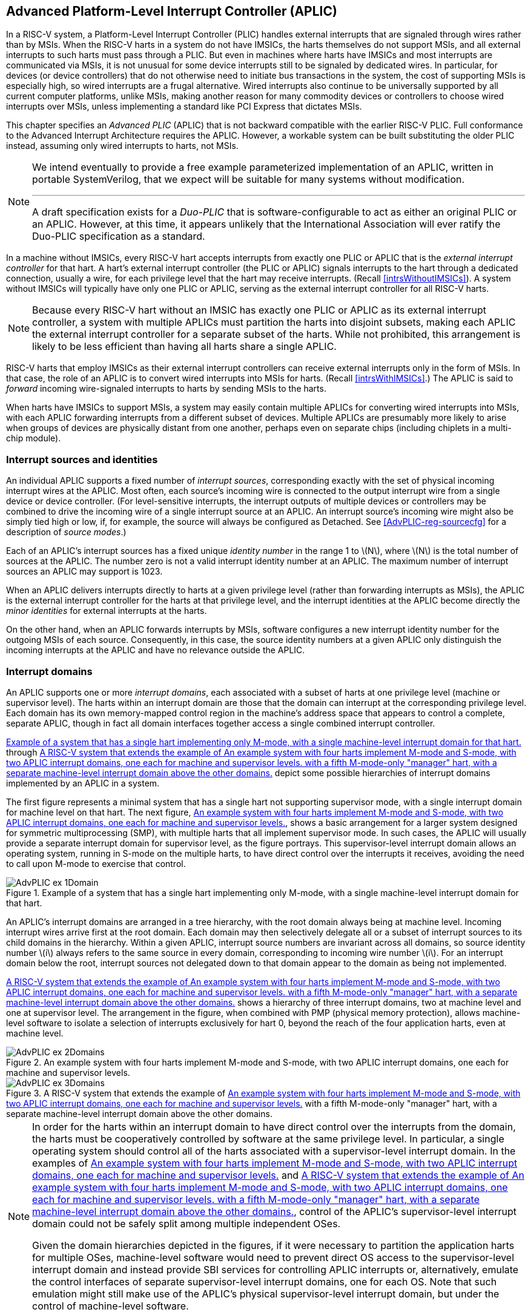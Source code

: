 [[ch:AdvPLIC]]
== Advanced Platform-Level Interrupt Controller (APLIC)

In a RISC-V system, a Platform-Level Interrupt Controller (PLIC) handles
external interrupts that are signaled through wires rather than by MSIs.
When the RISC-V harts in a system do not have IMSICs, the harts themselves do
not support MSIs, and all external interrupts to such harts must pass
through a PLIC. But even in machines where harts have IMSICs and most
interrupts are communicated via MSIs, it is not unusual for some device
interrupts still to be signaled by dedicated wires. In particular, for
devices (or device controllers) that do not otherwise need to initiate
bus transactions in the system, the cost of supporting MSIs is
especially high, so wired interrupts are a frugal alternative. Wired
interrupts also continue to be universally supported by all current
computer platforms, unlike MSIs, making another reason for many
commodity devices or controllers to choose wired interrupts over MSIs,
unless implementing a standard like PCI Express that dictates MSIs.

This chapter specifies an _Advanced PLIC_ (APLIC) that is not backward
compatible with the earlier RISC-V PLIC. Full conformance to the Advanced
Interrupt Architecture requires the APLIC. However, a workable system
can be built substituting the older PLIC instead, assuming only wired
interrupts to harts, not MSIs.

[NOTE]
====
We intend eventually to provide a free example parameterized
implementation of an APLIC, written in portable SystemVerilog, that we
expect will be suitable for many systems without modification.

'''

A draft specification exists for a _Duo-PLIC_ that is
software-configurable to act as either an original PLIC or an APLIC.
However, at this time, it appears unlikely that the International
Association will ever ratify the Duo-PLIC specification as a standard.
====

In a machine without IMSICs, every RISC-V hart accepts interrupts from exactly one PLIC or APLIC that is the _external interrupt controller_ for that
hart. A hart’s external interrupt controller (the PLIC or APLIC) signals
interrupts to the hart through a dedicated connection, usually a wire,
for each privilege level that the hart may receive interrupts. (Recall
<<intrsWithoutIMSICs>>). A
system without IMSICs will typically have only one PLIC or APLIC,
serving as the external interrupt controller for all RISC-V harts.

[NOTE]
====
Because every RISC-V hart without an IMSIC has exactly one PLIC or APLIC as its
external interrupt controller, a system with multiple APLICs must
partition the harts into disjoint subsets, making each APLIC the
external interrupt controller for a separate subset of the harts. While
not prohibited, this arrangement is likely to be less efficient than
having all harts share a single APLIC.
====

RISC-V harts that employ IMSICs as their external interrupt controllers can
receive external interrupts only in the form of MSIs. In that case, the
role of an APLIC is to convert wired interrupts into MSIs for harts.
(Recall <<intrsWithIMSICs>>.)
The APLIC is said to _forward_ incoming wire-signaled interrupts to
harts by sending MSIs to the harts.

When harts have IMSICs to support MSIs, a system may easily contain
multiple APLICs for converting wired interrupts into MSIs, with each
APLIC forwarding interrupts from a different subset of devices. Multiple
APLICs are presumably more likely to arise when groups of devices are
physically distant from one another, perhaps even on separate chips
(including chiplets in a multi-chip module).

=== Interrupt sources and identities

An individual APLIC supports a fixed number of _interrupt sources_,
corresponding exactly with the set of physical incoming interrupt wires
at the APLIC. Most often, each source’s incoming wire is connected to
the output interrupt wire from a single device or device controller.
(For level-sensitive interrupts, the interrupt outputs of multiple
devices or controllers may be combined to drive the incoming wire of a
single interrupt source at an APLIC. An interrupt source’s incoming wire
might also be simply tied high or low, if, for example, the source will
always be configured as Detached. See
<<AdvPLIC-reg-sourcecfg>> for a description of _source
modes_.)

Each of an APLIC's interrupt sources has a fixed unique _identity
number_ in the range 1 to latexmath:[$N$], where latexmath:[$N$] is the
total number of sources at the APLIC. The number zero is not a valid
interrupt identity number at an APLIC. The maximum number of interrupt
sources an APLIC may support is 1023.

When an APLIC delivers interrupts directly to harts at a given privilege
level (rather than forwarding interrupts as MSIs), the APLIC is the
external interrupt controller for the harts at that privilege level, and
the interrupt identities at the APLIC become directly the _minor
identities_ for external interrupts at the harts.

On the other hand, when an APLIC forwards interrupts by MSIs, software
configures a new interrupt identity number for the outgoing MSIs of each
source. Consequently, in this case, the source identity numbers at a
given APLIC only distinguish the incoming interrupts at the APLIC and
have no relevance outside the APLIC.

=== Interrupt domains

An APLIC supports one or more _interrupt domains_, each associated with
a subset of harts at one privilege level (machine or supervisor level).
The harts within an interrupt domain are those that the domain can
interrupt at the corresponding privilege level. Each domain has its own
memory-mapped control region in the machine’s address space that appears
to control a complete, separate APLIC, though in fact all domain
interfaces together access a single combined interrupt controller.

<<AdvPLIC-ex-1Domain>> through
<<AdvPLIC-ex-3Domains>> depict some possible hierarchies of
interrupt domains implemented by an APLIC in a system.

The first figure represents a minimal system that has a single hart not
supporting supervisor mode, with a single interrupt domain for machine
level on that hart. The next figure, <<AdvPLIC-ex-2Domains>>,
shows a basic arrangement for a larger system designed for symmetric
multiprocessing (SMP), with multiple harts that all implement supervisor
mode. In such cases, the APLIC will usually provide a separate interrupt
domain for supervisor level, as the figure portrays. This
supervisor-level interrupt domain allows an operating system, running in
S-mode on the multiple harts, to have direct control over the interrupts
it receives, avoiding the need to call upon M-mode to exercise that
control.

[[AdvPLIC-ex-1Domain]]
.Example of a system that has a single hart implementing only M-mode, with a single machine-level interrupt domain for that hart. 
image::AdvPLIC-ex-1Domain.png[ ]

An APLIC's interrupt domains are arranged in a tree hierarchy, with the
root domain always being at machine level. Incoming interrupt wires
arrive first at the root domain. Each domain may then selectively
delegate all or a subset of interrupt sources to its child domains in
the hierarchy. Within a given APLIC, interrupt source numbers are
invariant across all domains, so source identity number latexmath:[$i$]
always refers to the same source in every domain, corresponding to
incoming wire number latexmath:[$i$]. For an interrupt domain below the
root, interrupt sources not delegated down to that domain appear to the
domain as being not implemented.

<<AdvPLIC-ex-3Domains>> shows a hierarchy of three
interrupt domains, two at machine level and one at supervisor level. The
arrangement in the figure, when combined with PMP (physical memory
protection), allows machine-level software to isolate a selection of
interrupts exclusively for hart 0, beyond the reach of the four
application harts, even at machine level.

[[AdvPLIC-ex-2Domains]]
.An example system with four harts implement M-mode and S-mode, with two APLIC interrupt domains, one each for machine and supervisor levels. 
image::AdvPLIC-ex-2Domains.png[]

[[AdvPLIC-ex-3Domains]]
.A RISC-V system that extends the example of <<AdvPLIC-ex-2Domains>> with a fifth M-mode-only "manager" hart, with a separate machine-level interrupt domain above the other domains. 
image::AdvPLIC-ex-3Domains.png[]

[NOTE]
====
In order for the harts within an interrupt domain to have direct control
over the interrupts from the domain, the harts must be cooperatively
controlled by software at the same privilege level. In particular, a
single operating system should control all of the harts associated with
a supervisor-level interrupt domain. In the examples of <<AdvPLIC-ex-2Domains>> and <<AdvPLIC-ex-3Domains>>, control
of the APLIC's supervisor-level interrupt domain could not be safely
split among multiple independent OSes.

Given the domain hierarchies depicted in the figures, if it were
necessary to partition the application harts for multiple OSes,
machine-level software would need to prevent direct OS access to the
supervisor-level interrupt domain and instead provide SBI services for
controlling APLIC interrupts or, alternatively, emulate the control
interfaces of separate supervisor-level interrupt domains, one for each
OS. Note that such emulation might still make use of the APLIC's
physical supervisor-level interrupt domain, but under the control of
machine-level software.
====

An APLIC's interrupt domain hierarchy satisfies these rules:

* The root domain is at machine level.
* The parent of any supervisor-level interrupt domain is a machine-level
domain that includes at least the same harts (but at machine level,
obviously). The parent domain may have a larger set of harts at machine
level.
* For each interrupt domain, interrupts from the domain are signaled to
harts all by the same method, either by wire or by MSIs, not by a
mixture of methods among the harts.

When a RISC-V hart's external interrupt controller is an APLIC, not an IMSIC,
the hart can be within only one interrupt domain of this APLIC at each
privilege level.

On the other hand, a hart that has an IMSIC for its external interrupt
controller may, at each privilege level, be in multiple APLIC interrupt
domains, even those of the same APLIC, and may potentially receive MSIs
from multiple different APLICs in the machine.

A platform might give software a way to choose between multiple
interrupt domain hierarchies for any given APLIC. Any such
configurability is outside the scope of this specification, but should
be available to machine level only.

=== Hart index numbers

Within a given interrupt domain, each of the domain’s harts has a unique
_index number_ in the range 0 to latexmath:[${\mbox{2}^{14}-\mbox{1}}$]
(= 16,383). The index number a domain associates with a hart may or may
not have any relationship to the unique hart identifier (``hart ID'')
that the Privileged Architecture assigns to the hart. Two different
interrupt domains may employ entirely different index numbers for the
same set of harts. However, if any of an APLIC’s interrupt domains can
forward interrupts by MSI, then all machine-level domains of the APLIC
share a common mapping of index numbers to harts.

For efficiency, implementations should prefer small integers for hart
index numbers.

=== Overview of interrupt control for a single domain

Each interrupt domain implemented by an APLIC has its own separate
physical control interface that is memory-mapped in the machine’s
address space, allowing access to each domain to be easily regulated by
both PMP (physical memory protection) and page-based address
translation. The control interfaces of all interrupt domains have a
common structure. In most respects, every domain appears to software as
though it were a root domain, without visibility of the domains above it
in the hierarchy.

An individual interrupt domain has the following components for each
interrupt source at the APLIC:

* Source configuration. This determines whether the specific source is
active in the domain and, if so, how the incoming wire is to be
interpreted, such as level-sensitive or edge-sensitive. For a source
that is inactive in the domain, source configuration controls any
delegation to a child domain.
* Interrupt-pending and interrupt-enable bits. For an inactive source,
these two bits are read-only zeros. Otherwise, the pending bit records
an interrupt that arrived and has not yet been signaled or forwarded,
while the enable bit determines whether interrupts from this source
should currently be delivered, or should remain pending.
* Target selection. For an active source, target selection determines
the hart to receive the interrupt and either the interrupt’s priority or
the new interrupt identity when forwarding as an MSI.

For interrupt domains that deliver interrupts directly to harts rather
than forwarding by MSIs, the domain has a final set of components for
controlling interrupt delivery to harts, one instance per hart in the
domain.

Although an APLIC with multiple interrupt domains may appear to
duplicate the per-source state listed above (source configuration,
etc.) by a factor equal to the number of domains, in fact, APLIC
implementations can exploit the fact that each source is ultimately
active in only one domain. In all domains to which a specific interrupt
source has not been delegated, the state associated with the source
appears as read-only zeros, requiring no physical register bits.

[[sec:AdvPLIC-domainControlRegion]]
=== Memory-mapped control region for an interrupt domain

For each interrupt domain that an APLIC supports, there is a dedicated
memory-mapped control region for managing interrupts in that domain.
This control region is a multiple of 4 KiB in size and aligned to a
4-KiB address boundary. The smallest valid control region is 16 KiB. An
interrupt domain’s control region is populated by a set of 32-bit
registers. The first 16 KiB contains the registers listed in
Table #tab:AdvPLIC-domainControlRegion[[tab:AdvPLIC-domainControlRegion]].

[cols="^,<,<,<",]
|===
|offset | size |register name |
| |4 bytes | |
| |4 bytes |1 |
| |4 bytes |2 |
|… | | … |
| |4 bytes |1023 |
| |4 bytes | |(machine-level interrupt domains only)
| |4 bytes | |”
| |4 bytes | |”
| |4 bytes | |”
| |4 bytes |0 |
| |4 bytes |1 |
|… | | … |
| |4 bytes |31 |
| |4 bytes | |
| |4 bytes |0 |
| |4 bytes |1 |
|… | | … |
| |4 bytes |31 |
| |4 bytes | |
| |4 bytes |0 |
| |4 bytes |1 |
|… | | … |
| |4 bytes |31 |
| |4 bytes | |
| |4 bytes |0 |
| |4 bytes |1 |
|… | | … |
| |4 bytes |31 |
| |4 bytes | |
| |4 bytes | |
| |4 bytes | |
| |4 bytes | |
| |4 bytes |1 |
| |4 bytes |2 |
|… | | … |
| |4 bytes |1023 |
|===

Starting at offset , an interrupt domain’s control region may optionally
have an array of _interrupt delivery control_ (IDC) structures, one for
each potential hart index number in the range 0 to some maximum that is
at least as large as the maximum hart index number for the interrupt
domain. IDC structures are used only when the domain is configured to
deliver interrupts directly to harts instead of being forwarded by MSIs.
An interrupt domain that supports only interrupt forwarding by MSIs and
not the direct delivery of interrupts by the APLIC does not need IDC
structures in its control region.

The first IDC structure, if any, is for the hart with index number 0;
the second is for the hart with index number 1; and so forth. Each IDC
structure is 32 bytes and has these defined registers:

offset &  size & register name +
& 4 bytes & +
& 4 bytes & +
& 4 bytes & +
& 4 bytes & +
& 4 bytes & +

IDC structures are packed contiguously, 32 bytes per structure, so the
offset from the beginning of an interrupt domain’s control region to its
second IDC structure (hart index 1), if it exists, is ; the offset to
the third IDC structure (hart index 2), if it exists, is ; etc.

The array of IDC structures may include some for _potential_ hart index
numbers that are not _actual_ hart index numbers in the domain. For
example, the first IDC structure is always for hart index 0, but 0 is
not necessarily a valid index number for any hart in the domain. For
each IDC structure in the array that does not correspond to a valid hart
index number in the domain, the IDC structure’s registers may (or may
not) be all read-only zeros.

Aside from the registers in
Table #tab:AdvPLIC-domainControlRegion[[tab:AdvPLIC-domainControlRegion]]
and those listed above for IDC structures, all other bytes in an
interrupt domain’s control region are reserved and are implemented as
read-only zeros.

Only naturally aligned 32-bit simple reads and writes are supported
within an interrupt domain’s control region. Writes to read-only bytes
are ignored. For other forms of accesses (other sizes, misaligned
accesses, or AMOs), implementations should preferably report an access
fault or bus error but must otherwise ignore the access.

The registers of the first 16 KiB of an interrupt domain’s control
region (all but the IDC structures) are documented individually below.
IDC structures are documented later, in
Section #sec:AdvPLIC-directMode[1.8], ``Interrupt delivery directly by
the APLIC.''

[[sec:AdvPLIC-reg-domaincfg]]
==== Domain configuration ()

The register has this format:

bits 31:24 & read-only +
bit 8 & IE +
bit 7 & read-only 0 +
bit 2 & DM () +
bit 0 & BE () +

All other register bits are reserved and read as zeros.

Bit IE (Interrupt Enable) is a global enable for all active interrupt
sources at this interrupt domain. Only when IE = 1 are
pending-and-enabled interrupts actually signaled or forwarded to harts.

Field DM (Delivery Mode) is and determines how this interrupt domain
delivers interrupts to harts. The two possible values for DM are:

0 = direct delivery mode +
1 = MSI delivery mode +

In _direct delivery mode_, interrupts are prioritized and signaled
directly to harts by the APLIC itself. In _MSI delivery mode_,
interrupts are forwarded by the APLIC as MSIs to harts, presumably for
further handling by IMSICs at those harts. A given APLIC implementation
may support either or both of these delivery modes for each interrupt
domain.

If the interrupt domain’s harts have IMSICs, then unless the relevant
interrupt files of those IMSICs support value for register , setting DM
to zero (direct delivery mode) will have the same effect as setting IE
to zero. See Sections
#sec:IMSIC-reg-eidelivery[[sec:IMSIC-reg-eidelivery]]
and #sec:AdvPLIC-directMode-intrDelivery[1.8.2].

BE (Big-Endian) is a field that determines the byte order for most
registers in the interrupt domain’s memory-mapped control region. If
BE = 0, byte order is little-endian, and if BE = 1, it is big-endian.
For systems that support only little-endian, BE may be read-only zero,
and for those that support only big-endian, BE may be read-only one. For
bi-endian systems, BE is writable.

Field BE affects the byte order of accesses to the register itself, just
as for other registers in the interrupt domain’s control region. To deal
with this fact, the read-only value in ’s most-significant byte, bits
31:24, serves two purposes. First, for any read of , the register’s
correct byte order is easily determined from the four-byte value
obtained: When interpreted in the correct byte order, bit 31 is one, and
in the wrong order, bit 31 is zero. Second, if the value of BE is
uncertain (prior to software initializing the interrupt domain,
presumably), an 8-bit value latexmath:[$x$] can be safely written to by
writing (latexmath:[$x$]  24) latexmath:[$x$], where  24 represents
shifting left by 24 bits, and the vertical bar () represents bitwise
logical OR. After is written once, the value of BE should then be known,
so subsequent writes should not need to repeat the same trick.

At system reset, all writable bits in are initialized to zero,
including IE. If an implementation supports additional forms of reset
for the APLIC, it is implementation-defined (or possibly
platform-defined) how these other resets may affect .

[[sec:AdvPLIC-reg-sourcecfg]]
====  Source configurations (–) 

For each possible interrupt source latexmath:[$i$], register controls
the _source mode_ for source latexmath:[$i$] in this interrupt domain as
well as any delegation of the source to a child domain. When
source latexmath:[$i$] is not implemented, or appears in this domain not
to be implemented, is read-only zero. If source latexmath:[$i$] was not
delegated to this domain and is then changed (at the parent domain) to
become delegated to this domain, remains zero until successfully written
with a nonzero value.

Bit 10 of is a 1-bit field called D (Delegate). If D = 1,
source latexmath:[$i$] is delegated to a child domain, and if D = 0, it
is not delegated to a child domain. Interpretation of the rest of
depends on field D.

When interrupt source latexmath:[$i$] is delegated to a child domain,
has this format:

bit 10 & D, = 1 +
bits 9:0 & Child Index () +

All other register bits are reserved and read as zeros.

Child Index is a field that specifies the interrupt domain to which this
source is delegated. For an interrupt domain with latexmath:[$C$] child
domains, this field must be able to hold integer values in the range 0
to latexmath:[${C-\mbox{1}}$]. Each interrupt domain has a fixed mapping
from these index numbers to child domains.

If an interrupt domain has no children in the domain hierarchy, bit D
cannot be set to one in any register for that domain. For such a leaf
domain, attempting to write a register with a value that has bit 10 = 1
causes the entire register to be set to zero instead.

When interrupt source latexmath:[$i$] is not delegated to a child
domain, has this format:

bit 10 & D, = 0 +
bits 2:0 & SM () +

All other register bits are reserved and read as zeros.

The SM (Source Mode) field is and controls whether the interrupt source
is active in this domain, and if so, what values or transitions on the
incoming wire are interpreted as interrupts. The values allowed for SM
and their meanings are listed in
Table #tab:AdvPLIC-sourcecfg-SM[[tab:AdvPLIC-sourcecfg-SM]]. Inactive
(zero) is always supported for field SM. Implementations are free to
choose, independently for each interrupt source, what other values are
supported for SM.

[cols="^,^,<",options="header",]
|===
|Value |Name |Description
|0 |Inactive |Inactive in this domain (and not delegated)
|1 |Detached |Active, detached from the source wire
|2–3 |— |_Reserved_
|4 |Edge1 |Active, edge-sensitive; interrupt asserted on rising edge
|5 |Edge0 |Active, edge-sensitive; interrupt asserted on falling edge
|6 |Level1 |Active, level-sensitive; interrupt asserted when high
|7 |Level0 |Active, level-sensitive; interrupt asserted when low
|===

An interrupt source is inactive in the interrupt domain if either the
source is delegated to a child domain (D = 1) or it is not delegated
(D = 0) and SM is Inactive. Whenever interrupt source latexmath:[$i$] is
inactive in an interrupt domain, the corresponding interrupt-pending and
interrupt-enable bits within the domain are read-only zeros, and
register is also read-only zero. If source latexmath:[$i$] is changed
from inactive to an active mode, the interrupt source’s pending and
enable bits remain zeros, unless set automatically for a reason
specified later in this section or in
Section #sec:AdvPLIC-pendingBits[1.7], and the defined subfields of
obtain values.

When a source is configured as Detached, its wire input is ignored;
however, the interrupt-pending bit may still be set by a write to a or
register. (This mode can be useful for receiving MSIs, for example.)

An edge-sensitive source can be configured to recognize an incoming
interrupt on either a rising edge (low-to-high transition) or a falling
edge (high-to-low transition). When configured for a falling edge (mode
Edge0), the source is said to be _inverted_.

A level-sensitive source can be configured to interpret either a high
level (1) or a low level (0) on the wire as the assertion of an
interrupt. When configured for a low level (mode Level0), the source is
said to be _inverted_.

For an interrupt source that is configured as edge-sensitive or
level-sensitive, define

_rectified input value_ = (incoming wire value) XOR (source is
inverted).

For a source that is inactive or Detached, the _rectified input value_
is zero.

Any write to a register might (or might not) cause the corresponding
interrupt-pending bit to be set to one if the rectified input value is
high (= 1) under the new source mode. A write to a register will not by
itself cause a pending bit to be cleared except when the source is made
inactive. (But see Section #sec:AdvPLIC-pendingBits[1.7].)

[[sec:AdvPLIC-reg-mmsiaddrcfg]]
====  Machine MSI address configuration ( and ) 

For machine-level interrupt domains, registers and may optionally
provide parameters used to determine the addresses to write outgoing
MSIs.

If no interrupt domain of the APLIC supports MSI delivery mode (.DM is
read-only zero for all domains), these two registers are not implemented
for any domain. Otherwise, they are implemented for the root domain, and
may or may not be implemented for other machine-level domains. For
domains not at machine level, they are never implemented. When a domain
does not implement and , the eight bytes at their locations are simply
read-only zeros like other reserved bytes.

Registers and are potentially writable only for the root domain. For all
other machine-level domains that implement them, they are read-only.

When implemented, has this format:

bits 31:0 & Low Base PPN () +

and has this format:

bit 31 & L +
bits 28:24 & HHXS () +
bits 22:20 & LHXS () +
bits 18:16 & HHXW () +
bits 15:12 & LHXW () +
bits 11:0 & High Base PPN () +

All other bits of are reserved and read as zeros.

Fields High Base PPN from and Low Base PPN from concatenate to form a
44-bit Base PPN (Physical Page Number). The use of this value and fields
HHXS (High Hart Index Shift), LHXS (Low Hart Index Shift), HHXW (High
Hart Index Width), and LHXW (Low Hart Index Width) for determining
target addresses for MSIs is described later, in
Section #sec:AdvPLIC-MSIAddrs[1.9.1].

When and are writable (root domain only), all fields other than L are .
An implementation is free to choose what values are supported.
Typically, some bits are writable while others are read-only constants.
In the extreme, the values of all fields may be entirely constant, fixed
by the implementation.

If bit L in is set to one, and are _locked_, and writes to the registers
are ignored, making the registers effectively read-only. When L = 1, the
other fields in and may optionally all read as zeros. In that case, if
these other fields were given nonzero values when L was first set in the
root domain, their values are retained internally by the APLIC but
become no longer visible by reading and .

Setting .L to one also locks registers and described in the next
subsection, if those registers are implemented as well.

For the root domain, L is initialized at system reset to either zero or
one, whichever is deemed appropriate for the specific APLIC
implementation. If reset initializes L to one, either the other fields
are hardwired by the APLIC to constants, or the APLIC has a different
means, outside of this standard, for determining the addresses of
outgoing MSI writes. In the latter case, the other fields in and may all
read as zeros, so registers and have only read-only values zero and
respectively. Any time or has a different value (not zero or
respectively), the addresses for outgoing MSI writes directed to machine
level must be derivable from the visible values of these registers, as
specified in Section #sec:AdvPLIC-MSIAddrs[1.9.1].

For machine-level domains that are not the root domain, if these
registers are implemented, bit L is always one, and the other fields
either are read-only copies of and from the root domain, or are all
zeros.

Giving software the ability to arbitrarily determine the addresses to
which MSIs are sent, even if allowed only for machine level, permits
bypassing physical memory protection (PMP). For APLICs that support MSI
delivery mode, it is recommended, if feasible, that the APLIC internally
hardwire the physical addresses for all target IMSICs, putting those
addresses beyond the reach of software to change. However, not all APLIC
implementations will be able to follow that recommendation.

It is expected that most systems will arrange the physical addresses of
target IMSICs in a simple linear correspondence with hart index numbers.
(See Section #sec:IMSIC-systemMemRegions[[sec:IMSIC-systemMemRegions]].)
Registers and (along with and from the next subsection) allow
sufficiently trusted machine-level software, early after system reset,
to configure the pattern of physical addresses for target IMSICs and
then lock this configuration against subsequent tampering.

APLICs that actually hardwire the IMSIC addresses internally can
implement these registers simply as read-only with values zero and . Or,
if the IMSIC addresses must be configured by software but the formula is
too complex for registers and to handle, again the registers can be
implemented simply as read-only with values zero and , and a separate,
custom mechanism supplied for configuring the IMSIC addresses.

If an APLIC supports additional forms of reset besides system reset, it
is implementation-defined (or possibly platform-defined) how these other
resets may affect and (as well as and ) in the root domain. However, it
must not be possible for insufficiently privileged software to use a
localized reset to unlock these registers by changing bit L back to
zero. For this reason, it is likely that only a complete system reset
affects these registers, and any other resets do not.

[[sec:AdvPLIC-reg-smsiaddrcfg]]
====  Supervisor MSI address configuration ( and ) 

For machine-level interrupt domains, registers and may optionally
provide parameters used by supervisor-level domains to determine the
addresses to write outgoing MSIs.

Registers and are implemented by a domain if the domain implements and
and the APLIC has at least one supervisor-level interrupt domain. If the
registers are not implemented, the eight bytes at their locations are
simply read-only zeros like other reserved bytes.

Like and , registers and are potentially writable only for the root
domain. For all other machine-level domains that implement them, they
are read-only.

When implemented, has this format:

bits 31:0 & Low Base PPN () +

and has this format:

bits 22:20 & LHXS () +
bits 11:0 & High Base PPN () +

All other bits of are reserved and read as zeros.

Fields High Base PPN from and Low Base PPN from concatenate to form a
44-bit Base PPN (Physical Page Number). The use of this value and field
LHXS (Low Hart Index Shift) for determining target addresses for MSIs is
described later, in Section #sec:AdvPLIC-MSIAddrs[1.9.1].

When and are writable (root domain only), all fields are . An
implementation is free to choose what values are supported, just as for
and .

If register of the domain has bit L set to one, then and are _locked_ as
read-only alongside and . When .L = 1, if the readable values of and are
zero and respectively—because their other fields are hidden—then and are
hidden also and read as zeros.

For the root domain only, if .L = 1 and the MSI-address-configuration
fields are hidden (so reads as and registers , , and all read as zeros),
then whatever values and had when .L was first set are retained
internally by the APLIC, though those values are no longer visible by
reading the registers. Alternatively, if system reset initializes .L = 1
in the root domain, and if all MSI-address-configuration fields never
appear as anything other than zeros, then the APLIC implementation has
some other, possibly nonstandard, means for determining the addresses of
outgoing MSIs, as discussed in the previous subsection,
#sec:AdvPLIC-reg-mmsiaddrcfg[1.5.3].

Any time and are not read-only zero and respectively, the addresses for
outgoing MSI writes directed to supervisor level must be derivable from
the visible values of registers , , and , as specified in
Section #sec:AdvPLIC-MSIAddrs[1.9.1].

For machine-level domains that are not the root domain, if and are
implemented and are not read-only zeros, then they are read-only copies
of the same registers from the root domain.

====  Set interrupt-pending bits (–) 

Reading or writing register reads or potentially modifies the pending
bits for interrupt sources latexmath:[$k\times\mbox{32}$] through
latexmath:[${k\times\mbox{32}+\mbox{31}}$]. For an implemented interrupt
source latexmath:[$i$] within that range, the pending bit for
source latexmath:[$i$] corresponds with register bit
latexmath:[${(i\bmod\mbox{32})}$].

A read of a register returns the pending bits of the corresponding
interrupt sources. Bit positions in the result value that do not
correspond to an implemented interrupt source (such as bit 0 of ) are
zeros.

On a write to a register, for each bit that is one in the 32-bit value
written, if that bit position corresponds to an active interrupt source,
the interrupt-pending bit for that source is set to one if possible. See
Section #sec:AdvPLIC-pendingBits[1.7] for exactly when a pending bit may
be set by writing to a register.

==== Set interrupt-pending bit by number ()

If latexmath:[$i$] is an active interrupt source number in the domain,
writing 32-bit value latexmath:[$i$] to register causes the pending bit
for source latexmath:[$i$] to be set to one if possible. See
Section #sec:AdvPLIC-pendingBits[1.7] for exactly when a pending bit may
be set by writing to .

A write to is ignored if the value written is not an active interrupt
source number in the domain. A read of always returns zero.

====  Rectified inputs, clear interrupt-pending bits (–) 

Reading register returns the rectified input values
(Section #sec:AdvPLIC-reg-sourcecfg[1.5.2]) for interrupt sources
latexmath:[$k\times\mbox{32}$] through
latexmath:[${k\times\mbox{32}+\mbox{31}}$], while writing potentially
modifies the pending bits for the same sources. For an implemented
interrupt source latexmath:[$i$] within the specified range,
source latexmath:[$i$] corresponds with register bit
latexmath:[${(i\bmod\mbox{32})}$].

A read of an register returns the rectified input values of the
corresponding interrupt sources. Bit positions in the result value that
do not correspond to an implemented interrupt source (such as bit 0 of )
are zeros.

On a write to an register, for each bit that is one in the 32-bit value
written, if that bit position corresponds to an active interrupt source,
the interrupt-pending bit for that source is cleared if possible. See
Section #sec:AdvPLIC-pendingBits[1.7] for exactly when a pending bit may
be cleared by writing to an register.

==== Clear interrupt-pending bit by number ()

If latexmath:[$i$] is an active interrupt source number in the domain,
writing 32-bit value latexmath:[$i$] to register causes the pending bit
for source latexmath:[$i$] to be cleared if possible. See
Section #sec:AdvPLIC-pendingBits[1.7] for exactly when a pending bit may
be cleared by writing to .

A write to is ignored if the value written is not an active interrupt
source number in the domain. A read of always returns zero.

====  Set interrupt-enable bits (–) 

Reading or writing register reads or potentially modifies the enable
bits for interrupt sources latexmath:[$k\times\mbox{32}$] through
latexmath:[${k\times\mbox{32}+\mbox{31}}$]. For an implemented interrupt
source latexmath:[$i$] within that range, the enable bit for
source latexmath:[$i$] corresponds with register bit
latexmath:[${(i\bmod\mbox{32})}$].

A read of a register returns the enable bits of the corresponding
interrupt sources. Bit positions in the result value that do not
correspond to an implemented interrupt source (such as bit 0 of ) are
zeros.

On a write to a register, for each bit that is one in the 32-bit value
written, if that bit position corresponds to an active interrupt source,
the interrupt-enable bit for that source is set to one.

==== Set interrupt-enable bit by number ()

If latexmath:[$i$] is an active interrupt source number in the domain,
writing 32-bit value latexmath:[$i$] to register causes the enable bit
for source latexmath:[$i$] to be set to one.

A write to is ignored if the value written is not an active interrupt
source number in the domain. A read of always returns zero.

====  Clear interrupt-enable bits (–) 

Writing register potentially modifies the enable bits for interrupt
sources latexmath:[$k\times\mbox{32}$] through
latexmath:[${k\times\mbox{32}+\mbox{31}}$]. For an implemented interrupt
source latexmath:[$i$] within that range, the enable bit for
source latexmath:[$i$] corresponds with register bit
latexmath:[${(i\bmod\mbox{32})}$].

On a write to a register, for each bit that is one in the 32-bit value
written, the interrupt-enable bit for that source is cleared.

A read of a register always returns zero.

==== Clear interrupt-enable bit by number ()

If latexmath:[$i$] is an active interrupt source number in the domain,
writing 32-bit value latexmath:[$i$] to register causes the enable bit
for source latexmath:[$i$] to be cleared.

A write to is ignored if the value written is not an active interrupt
source number in the domain. A read of always returns zero.

====  Set interrupt-pending bit by number, little-endian () 

Register acts identically to except that byte order is always
little-endian, as though field BE (Big-Endian) of register is zero.

For systems that are big-endian-only, with .BE hardwired to one, need
not be implemented, in which case the four bytes at this offset are
simply read-only zeros like other reserved bytes.

may be used as a write port for MSIs.

====  Set interrupt-pending bit by number, big-endian () 

Register acts identically to except that byte order is always
big-endian, as though field BE (Big-Endian) of register is one.

For systems that are little-endian-only, with .BE hardwired to zero,
need not be implemented, in which case the four bytes at this offset are
simply read-only zeros like other reserved bytes.

For systems built mainly for big-endian byte order, may be useful as a
write port for MSIs from some devices.

[[sec:AdvPLIC-reg-genmsi]]
==== Generate MSI ()

When the interrupt domain is configured in MSI delivery mode (.DM = 1),
register can be used to cause an _extempore_ MSI to be sent from the
APLIC to a hart. The main purpose for this function is to assist in
establishing a temporary known ordering between a hart’s writes to the
APLIC’s registers and the transmission of MSIs from the APLIC to the
hart, as explained later in Section #sec:AdvPLIC-MSISync[1.9.3].

For other purposes, sending an MSI to a hart is usually better done by
writing directly to the hart’s IMSIC, rather than employing an APLIC as
an intermediary. Use of the register should be minimized to avoid it
becoming a bottleneck.

Register has this format:

bits 31:18 & Hart Index () +
bit 12 & Busy (*read-only*) +
bits 10:0 & EIID () +

All other register bits are reserved and read as zeros.

The Busy bit is ordinarily zero (false), but a write to causes Busy to
become one (true), indicating an extempore MSI is pending. The Hart
Index field specifies the destination hart, and EIID (External Interrupt
Identity) specifies the data value for the MSI. Fields Hart Index and
EIID have the same formats and behavior as in a register, documented in
the next subsection, #sec:AdvPLIC-reg-target[1.5.16]. For a
machine-level interrupt domain, an extempore MSI is sent to the
destination hart at machine level, and for a supervisor-level interrupt
domain, an extempore MSI is sent to the destination hart at supervisor
level.

A pending extempore MSI should be sent by the APLIC with minimal delay.
Once it has left the APLIC and the APLIC is able to accept a new write
to for another extempore MSI, Busy reverts to false. All MSIs previously
sent from this APLIC to the same hart must be visible at the hart’s
IMSIC before the extempore MSI becomes visible at the hart’s IMSIC.

While Busy is true, writes to are ignored.

Extempore MSIs are not affected by the IE bit of the domain’s register.
An extempore MSI is sent even if .IE = 0.

When the interrupt domain is configured in direct delivery mode (.DM
= 0), register is read-only zero.

[[sec:AdvPLIC-reg-target]]
====  Interrupt targets (-) 

If interrupt source latexmath:[$i$] is inactive in this domain, register
is read-only zero. If source latexmath:[$i$] is active, determines the
hart to which interrupts from the source are signaled or forwarded. The
exact interpretation of depends on the delivery mode configured by field
DM of register .

If .DM is changed, the registers for all active interrupt sources within
the domain obtain values in all fields defined for the new delivery
mode.

===== Active source, direct delivery mode

For an active interrupt source latexmath:[$i$], if the domain is
configured in direct delivery mode (.DM = 0), then register has this
format:

bits 31:18 & Hart Index () +
bits 7:0 & IPRIO () +

All other register bits are reserved and read as zeros.

Hart Index is a field that specifies the hart to which interrupts from
this source will be delivered.

Field IPRIO (Interrupt Priority) specifies the _priority number_ for the
interrupt source. This field is a unsigned integer of _IPRIOLEN_ bits,
where IPRIOLEN is a constant parameter for the given APLIC, in the range
of 1 to 8. Only values 1 through
latexmath:[$\mbox{2}^{\textrm{IPRIOLEN}} - \mbox{1}$] are allowed for
IPRIO, not zero. A write to a register sets IPRIO equal to bits
latexmath:[$({\mbox{IPRIOLEN} - \mbox{1}})$]:0 of the 32-bit value
written, unless those bits are all zeros, in which case the priority
number is set to 1 instead. (If IPRIOLEN = 1, these rules cause IPRIO to
be effectively read-only with value 1.)

Smaller priority numbers convey higher priority. When interrupt sources
have equal priority number, the source with the lowest identity number
has the highest priority.

Interrupt priorities are encoded as integers, with smaller numbers
denoting higher priority, to match the encoding of priorities by IMSICs.

===== Active source, MSI delivery mode

For an active interrupt source latexmath:[$i$], if the domain is
configured in MSI delivery mode (.DM = 1), then register has this
format:

bits 31:18 & Hart Index () +
bits 17:12 & Guest Index () +
bits 10:0 & EIID () +

Bit 11 is reserved and reads as zero.

The Hart Index field specifies the hart to which interrupts from this
source will be forwarded.

If the interrupt domain is at supervisor level and the domain’s harts
implement the Privileged Architecture’s hypervisor extension, then Guest
Index is a field that must be able to hold all integer values in the
range 0 through GEILEN. (Parameter _GEILEN_ is defined by the Privileged
Architecture’s hypervisor extension.) Otherwise, field Guest Index is
read-only zero. For a supervisor-level interrupt domain, a nonzero Guest
Index is the number of the target hart’s guest interrupt file to which
MSIs will be sent. When Guest Index is zero, MSIs from a
supervisor-level domain are forwarded to the target hart at supervisor
level. For a machine-level domain, Guest Index is read-only zero, and
MSIs are forwarded to a target hart always at machine level.

Together, fields Hart Index and Guest Index of register determine the
address for MSIs forwarded for interrupt source latexmath:[$i$]. The
remaining field EIID (External Interrupt Identity) specifies the data
value for those MSIs, eventually becoming the minor identity for an
external interrupt at the target hart.

If the interrupt domain’s harts have IMSIC interrupt files that
implement latexmath:[$N$] distinct interrupt identities
(Section #sec:IMSIC-intrFilesAndIdents[[sec:IMSIC-intrFilesAndIdents]]),
then EIID is a latexmath:[$k$]-bit unsigned integer field, where
latexmath:[$\lceil\log_{2}N\rceil \leq k \leq \mbox{11}$]. EIID is thus
able to hold at least values 0 through latexmath:[$N$]. A write to a
register sets the latexmath:[$k$] implemented bits of EIID equal to the
least-significant latexmath:[$k$] bits of the 32-bit value written.

=== Reset

Upon reset of an APLIC, all its state becomes valid and consistent but
otherwise , except for:

the register of each interrupt domain
(Section #sec:AdvPLIC-reg-domaincfg[1.5.1]);

possibly the MSI address configuration registers of machine-level
interrupt domains (Sections #sec:AdvPLIC-reg-mmsiaddrcfg[1.5.3] and
#sec:AdvPLIC-reg-smsiaddrcfg[1.5.4]); and

the Busy bit of each interrupt domain’s register, if it exists (Section
#sec:AdvPLIC-reg-genmsi[1.5.15]).

[[sec:AdvPLIC-pendingBits]]
=== Precise effects on interrupt-pending bits

An attempt to set or clear an interrupt source’s pending bit by writing
to a register in the interrupt domain’s control region may or may not be
successful, depending on the corresponding source mode, the interrupt
domain’s delivery mode, and the state of the source’s rectified input
value (defined in Section #sec:AdvPLIC-reg-sourcecfg[1.5.2]). The
following enumerates all the circumstances when a pending bit is set or
cleared for a given source mode.

If the source mode is Detached:

* The pending bit is set to one only by a relevant write to a or
register.
* The pending bit is cleared when the interrupt is claimed at the APLIC
or forwarded by MSI, or by a relevant write to an register or to .

If the source mode is Edge1 or Edge0:

* The pending bit is set to one by a low-to-high transition in the
rectified input value, or by a relevant write to a or register.
* The pending bit is cleared when the interrupt is claimed at the APLIC
or forwarded by MSI, or by a relevant write to an register or to .

If the source mode is Level1 or Level0 and the interrupt domain is
configured in direct delivery mode (.DM = 0):

* The pending bit is set to one whenever the rectified input value is
high. The pending bit cannot be set by a write to a or register.
* The pending bit is cleared whenever the rectified input value is low.
The pending bit is not cleared by a claim of the interrupt at the APLIC,
nor can it be cleared by a write to an register or to .

If the source mode is Level1 or Level0 and the interrupt domain is
configured in MSI delivery mode (.DM = 1):

* The pending bit is set to one by a low-to-high transition in the
rectified input value. The pending bit may also be set by a relevant
write to a or register when the rectified input value is high, but not
when the rectified input value is low.
* The pending bit is cleared whenever the rectified input value is low,
when the interrupt is forwarded by MSI, or by a relevant write to an
register or to .

When an interrupt domain is in direct delivery mode, the pending bit for
a level-sensitive source is always just a copy of the rectified input
value. Even in MSI delivery mode, the pending bit for a level-sensitive
source is never set (= 1) when the rectified input value is low.

In addition to the rules above, a write to a register can cause the
source’s interrupt-pending bit to be set to one, as specified in
Section #sec:AdvPLIC-reg-sourcecfg[1.5.2].

[[sec:AdvPLIC-directMode]]
=== Interrupt delivery directly by the APLIC

When an interrupt domain is in direct delivery mode (.DM = 0),
interrupts are delivered from the APLIC to harts by a unique signal to
each hart, usually a dedicated wire. In this case, the domain’s
memory-mapped control region contains at the end an array of interrupt
delivery control (IDC) structures, one IDC structure per potential hart
index. The first IDC structure is for the domain’s hart with index 0;
the second is for the hart with index 1; etc.

[[sec:AdvPLIC-IDC]]
==== Interrupt delivery control (IDC) structure

Each IDC structure is 32 bytes (naturally aligned to a 32-byte address
boundary) and has these defined registers:

offset &  size & register name +
& 4 bytes & +
& 4 bytes & +
& 4 bytes & +
& 4 bytes & +
& 4 bytes & +

If the IDC structure is for a hart index number that is not valid for
any actual hart in the interrupt domain, then these registers may
optionally be all read-only zeros. Otherwise, the registers are
documented individually below.

A particular APLIC might be built to support up to some maximum number
of harts without complete knowledge of the set of hart index numbers the
system will employ in each interrupt domain. In that case, for the hart
index numbers that are unused, the APLIC may have IDC structures that
are functional within the APLIC (not read-only zeros) but simply left
unconnected to any physical harts.

===== Interrupt delivery enable ()

is a register that controls whether interrupts that are targeted to the
corresponding hart are delivered to the hart so they appear as a pending
interrupt in the hart’s CSR. Only two values are currently defined for :

0 = interrupt delivery is disabled +
1 = interrupt delivery is enabled +

If an IDC structure is for a nonexistent hart (i.e., corresponding to a
hart index number that is not valid for any actual hart in the interrupt
domain), setting to 1 does not deliver interrupts to any hart.

===== Interrupt force ()

is a register useful for testing. Only values 0 and 1 are allowed.
Setting = 1 forces an interrupt to be asserted to the corresponding hart
whenever both the IE field of is one and interrupt delivery is enabled
to the hart by the register. When is zero, this creates a _spurious
external interrupt_ for the hart.

When a read of register returns an interrupt identity of zero
(indicating a spurious interrupt), is automatically cleared to zero.

===== Interrupt enable threshold ()

is a register that determines the minimum interrupt priority (maximum
priority number) for an interrupt to be signaled to the corresponding
hart. Register implements exactly IPRIOLEN bits, and thus is capable of
holding all priority numbers from 0 to
latexmath:[${\mbox{2}^{\textrm{IPRIOLEN}} - \mbox{1}}$].

When is a nonzero value latexmath:[$P$], interrupt sources with priority
numbers latexmath:[$P$] and higher do not contribute to signaling
interrupts to the hart, as though those sources were not enabled,
regardless of the settings of their interrupt-enable bits. When is zero,
all enabled interrupt sources can contribute to signaling interrupts to
the hart.

===== Top interrupt ()

is a read-only register whose value indicates the current
highest-priority pending-and-enabled interrupt targeted to this hart
that also exceeds the priority threshold specified by , if not zero.

A read of returns zero either if no interrupt that is targeted to this
hart is both pending and enabled, or if is not zero and no
pending-and-enabled interrupt targeted to this hart has a priority
number less than the value of . Otherwise, the value returned from a
read of has this format:

bits 25:16 & Interrupt identity (source number) +
bits 7:0 & Interrupt priority +

All other bit positions are zeros.

The interrupt identity reported in is the minor identity for an external
interrupt at the target hart.

Writes to are ignored.

===== Claim top interrupt ()

Register has the same value as . When this value is not zero, reading
has the simultaneous side effect of clearing the pending bit for the
reported interrupt identity, if possible. See
Section #sec:AdvPLIC-pendingBits[1.7] for exactly when the pending bit
is cleared by a read of .

A read from that returns a value of zero has the simultaneous side
effect of setting the register to zero.

Writes to are ignored.

[[sec:AdvPLIC-directMode-intrDelivery]]
==== Interrupt delivery and handling

When an interrupt domain is configured so the APLIC delivers interrupts
directly to harts (field DM of is zero), the APLIC supplies the
_external interrupt_ signals, at the domain’s privilege level, for all
harts of the domain, so long as one of the following is true: (a) the
harts do not have IMSICs, or (b) the registers of the relevant IMSIC
interrupt files are set to
(Section #sec:IMSIC-reg-eidelivery[[sec:IMSIC-reg-eidelivery]]). For a
machine-level domain, the interrupt signals from the APLIC appear as bit
MEIP (Machine External Interrupt-Pending) in each hart’s CSR. For a
supervisor-level domain, the interrupt signals appear as bit SEIP
(Supervisor External Interrupt-Pending) in each hart’s and CSRs. Each
interrupt signal may be arbitrarily delayed traveling from the APLIC to
the proper hart.

At the APLIC, each interrupt signal to a hart is derived from the IE
field of register and the current state of the hart’s IDC structure in
the memory-mapped control region for the domain. If either .IE = 0 or
interrupt delivery to the hart is disabled by the register ( = 0), the
interrupt signal is held de-asserted. When .IE = 1 and interrupt
delivery is enabled ( = 1), the interrupt signal is asserted whenever
either register or is not zero.

Due to likely delay in the communication between an APLIC and a hart, it
may happen that an external interrupt trap is taken, yet no interrupt is
pending and enabled for the hart when a read of the hart’s register
actually occurs. In such a circumstance, the interrupt identity reported
by the claim will be zero, resulting in an apparent _spurious interrupt_
from the APLIC. Portable software must be prepared for the possibility
of spurious interrupts at the APLIC, which can safely be ignored and
should be rare. For testing purposes, a spurious interrupt can be
triggered for a hart by setting an IDC structure’s register to 1.

A trap handler solely for external interrupts via an APLIC could be
written roughly as follows:

save processor registers +
read register from the hart’s IDC structure at the APLIC +
 +
call the interrupt handler for external interrupt (minor identity) +
restore processor registers +
return from trap +

To account for spurious interrupts, this pseudocode assumes there is an
interrupt handler for ``external interrupt 0'' which does nothing.

=== Interrupt forwarding by MSIs

In MSI delivery mode (.DM = 1), an interrupt domain forwards interrupts
to target harts by MSIs.

An MSI is sent for a specific source only when the source’s
corresponding pending and enable bits are both one and the IE field of
register is also one. If and when an MSI is sent, the source’s interrupt
pending bit is cleared.

[[sec:AdvPLIC-MSIAddrs]]
==== Addresses and data for outgoing MSIs

To forward interrupts by MSIs, an APLIC must know the MSI target address
for each hart. For any given system, these addresses are fixed and
should be hardwired into the APLIC if possible. However, some APLIC
implementations may require that software supply the MSI target
addresses. In that case, the root domain’s registers , , , and (Sections
#sec:AdvPLIC-reg-mmsiaddrcfg[1.5.3]
and #sec:AdvPLIC-reg-smsiaddrcfg[1.5.4]) may be used to configure the
MSI addresses for all interrupt domains. Alternatively MSI addresses may
be configured by some custom means outside this standard. If MSI target
addresses must be configured by software, this should be done only from
a suitably privileged execution mode, typically just once, early after
system reset.

For a machine-level interrupt domain, if MSI target addresses are
determined by and , then the address for an outgoing MSI for interrupt
source latexmath:[$i$] is computed from those registers and from the
Hart Index field of register as follows:

latexmath:[$g =
  (\mbox{Hart Index\z{>>}LHXW})\mbox{ \z{\&} }(\mbox{2}^{\rm HHXW}-\mbox{1})$] +
latexmath:[$h = \mbox{Hart Index \z{\&} }(\mbox{2}^{\rm LHXW}-\mbox{1})$] +
latexmath:[$\mbox{MSI address} =
  \bigl(\,
    \mbox{Base PPN \z{|} }(g\mbox{\z{<<}}(\mbox{HHXS}+\mbox{12}))
      \mbox{ \z{|} }(h\mbox{\z{<<}LHXS})
  \,\bigr)\mbox{\z{<<}12}$]

Here, latexmath:[$\,k$] and latexmath:[$\,k$] represent shifting left
and right by latexmath:[$k$] bits, an ampersand () represents bitwise
logical AND, and a vertical bar () represents bitwise logical OR.
Assuming the recommendations of
Section #sec:IMSIC-systemMemRegions[[sec:IMSIC-systemMemRegions]] are
followed for the arrangement of IMSIC interrupt files in the machine’s
address space, value latexmath:[$g$] is intended to be the number of a
hart group (always zero if HHXW = 0), while latexmath:[$h$] is the
number of the target hart within that group. Represented in the terms of
Section #sec:IMSIC-systemMemRegions[[sec:IMSIC-systemMemRegions]], HHXW
= latexmath:[$j$], LHXW = latexmath:[$k$], HHXS = latexmath:[${E-24}$],
LHXS = latexmath:[${C-12}$], and Base PPN = latexmath:[$A$]12.

For a supervisor-level domain, if MSI target addresses are determined by
the root domain’s configuration registers ( and others), then to
construct the address for an outgoing MSI for interrupt
source latexmath:[$i$], the Hart Index from register must first be
converted into the index number that machine-level domains use for the
same hart. (These numbers are often the same, but they may not be.) The
address for the MSI is then computed using this machine-level hart index
together with the Base PPN and LHXS values from and , the other fields
(HHXW, LHXW, and HHXS) from , and the Guest Index from , as follows:

latexmath:[$g =
  (\mbox{machine-level hart index\z{>>}LHXW})
    \mbox{ \z{\&} }(\mbox{2}^{\rm HHXW}-\mbox{1})$] +
latexmath:[$h = \mbox{machine-level hart index \z{\&} }(\mbox{2}^{\rm LHXW}-\mbox{1})$] +
latexmath:[$\mbox{MSI address} =
  \bigl(\,
    \mbox{Base PPN \z{|} }(g\mbox{\z{<<}}(\mbox{HHXS}+\mbox{12}))
      \mbox{ \z{|} }(h\mbox{\z{<<}LHXS})\mbox{ \z{|} Guest Index}
  \,\bigr)\mbox{\z{<<}12}$]

Represented in the terms of
Section #sec:IMSIC-systemMemRegions[[sec:IMSIC-systemMemRegions]], HHXW
= latexmath:[$j$], LHXW = latexmath:[$k$], HHXS = latexmath:[${E-24}$],
LHXS = latexmath:[${D-12}$], and Base PPN = latexmath:[$B$]12.

The data for an outgoing MSI write is taken from the EIID field of ,
zero-extended to 32 bits. An MSI’s 32-bit data is always written in
little-endian byte order, regardless of the BE field of the domain’s
register.

==== Special consideration for level-sensitive interrupt sources

As soon as a level-sensitive interrupt is forwarded by MSI, the APLIC
clears the pending bit for the interrupt source and then ignores the
source until its incoming signal has been de-asserted. Clearing the
pending bit when an MSI is sent is obviously necessary to avoid a
constant stream of repeated MSIs from the APLIC to the target hart for
the same interrupt. However, after an interrupt service routine has
addressed a cause found for the interrupt, the incoming interrupt wire
might remain asserted at the APLIC for another reason, despite that the
interrupt’s pending bit at the APLIC was cleared and will remain so
without intervention from software. If the interrupt service routine
then exits without further action, a continued interrupt from this
source might never receive attention.

To avoid dropping interrupts in this way, the interrupt service routine
for a level-sensitive interrupt may do one of the following before
exiting:

The first option is to test whether the interrupt wire into the APLIC is
still asserted, by reading the appropriate register at the APLIC. If the
incoming interrupt is still asserted, the body of the interrupt service
routine may be repeated to find and address an additional interrupt
cause before the source wire is tested again. Once the incoming wire is
observed not asserted, the interrupt service routine may safely exit, as
any new interrupt assertion will cause the pending bit to become set and
a new MSI sent to the hart.

A second option is for the interrupt service routine to write the
APLIC’s source identity number for the interrupt to the domain’s
register just before exiting. This will cause the interrupt’s pending
bit to be set to one again if the source is still asserting an
interrupt, but not if the source is not asserting an interrupt.

[[sec:AdvPLIC-MSISync]]
==== Synchronizing interactions between a hart and the APLIC

When an APLIC sends an MSI to a hart, there is an unspecified travel
delay before the MSI is observed at the hart’s IMSIC. Consequently,
after an APLIC’s configuration is changed by writing to an APLIC
register, harts may continue to see MSIs arrive from the APLIC from the
time before the write, for an unspecified amount of time.

It is sometimes necessary to know when no more of these late MSIs can
arrive. For example, if a hart will be turned off (``powered down''),
all interrupts directed to it must be redirected to other harts, which
may involve reconfiguring one or more APLICs. Even after the APLICs are
reconfigured, the hart still cannot be safely turned off until it is
known no more MSIs are destined for it.

The register (Section #sec:AdvPLIC-reg-genmsi[1.5.15]) exists to allow
software to determine when all earlier MSIs have arrived at a hart. To
use for this purpose, software can dedicate one external interrupt
identity at each hart’s IMSIC interrupt file solely for APLIC
synchronization. Assuming there are multiple harts, an APLIC’s register
should also be protected by a standard mutual-exclusion lock. The
following sequence can then be used to synchronize between an APLIC and
a specific hart:

. At the hart’s IMSIC, clear the pending bit for the specific minor
interrupt identity latexmath:[$i$] used exclusively for APLIC
synchronization.
. Acquire the shared lock for the APLIC’s register.
. Write to generate an MSI to the hart with interrupt
identity latexmath:[$i$].
. Repeatedly read until bit Busy is false.
. Release the lock for .
. Repeatedly read the pending bit for minor interrupt identity
latexmath:[$i$] at the hart’s IMSIC until it is found set.

The loops of steps 4 and 6 are expected normally to succeed very
quickly, often on the first or second attempt. When this sequence is
complete, all earlier MSIs from the APLIC must also have arrived at the
hart’s IMSIC.
